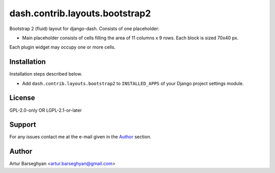 ===============================
dash.contrib.layouts.bootstrap2
===============================
Bootstrap 2 (fluid) layout for django-dash. Consists of one placeholder:

- Main placeholder consists of cells filling the area of 11 columns x 9 rows.
  Each block is sized 70x40 px.

Each plugin widget may occupy one or more cells.

Installation
============
Installation steps described below.

- Add ``dash.contrib.layouts.bootstrap2`` to ``INSTALLED_APPS`` of your Django
  project settings module.

License
=======
GPL-2.0-only OR LGPL-2.1-or-later

Support
=======
For any issues contact me at the e-mail given in the `Author`_ section.

Author
======
Artur Barseghyan <artur.barseghyan@gmail.com>
